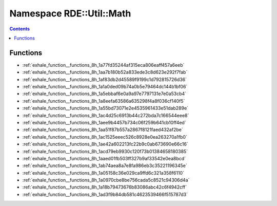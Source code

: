 
.. _namespace_RDE__Util__Math:

Namespace RDE::Util::Math
=========================


.. contents:: Contents
   :local:
   :backlinks: none





Functions
---------


- :ref:`exhale_function__functions_8h_1a77fd35244af315eca806eaff457a6eeb`

- :ref:`exhale_function__functions_8h_1aa7b180b52a833ede3c8d623e292f7fab`

- :ref:`exhale_function__functions_8h_1af83db2d45589f9199c1d792815726d36`

- :ref:`exhale_function__functions_8h_1a1a0ded09b74a0b5e79464dc144b1bf06`

- :ref:`exhale_function__functions_8h_1a5ebbaf6e0a9a97e7797131e7e0a53cb4`

- :ref:`exhale_function__functions_8h_1a8eefa63586a635298f4a8f036cf140f5`

- :ref:`exhale_function__functions_8h_1a55bd73071e2e4535961433e51dab289e`

- :ref:`exhale_function__functions_8h_1ac4d25c6913b44c272bda7c166544eee8`

- :ref:`exhale_function__functions_8h_1aee9b4457b734c06f259b641cb10ff4ed`

- :ref:`exhale_function__functions_8h_1aa51f87b557a2867f8121faed432af2be`

- :ref:`exhale_function__functions_8h_1ac1525eeec526c8928e0ea263270a1fb0`

- :ref:`exhale_function__functions_8h_1ae42a602213fc22b9c0ab673690e66c16`

- :ref:`exhale_function__functions_8h_1acd79eb9930c120f73b01384658180385`

- :ref:`exhale_function__functions_8h_1aaed01fb503ff327b9af33542e0ea8bcd`

- :ref:`exhale_function__functions_8h_1ab74aea8a7e8fa986eb3c35221196345e`

- :ref:`exhale_function__functions_8h_1a05158c36e029ca9ffd6c321a358f6110`

- :ref:`exhale_function__functions_8h_1a0970cbe8be756cada5c8521c94306d4a`

- :ref:`exhale_function__functions_8h_1a18b79473676b83086abc42c6f4942cff`

- :ref:`exhale_function__functions_8h_1ad3f9b84db581c4623539466f515787d3`
